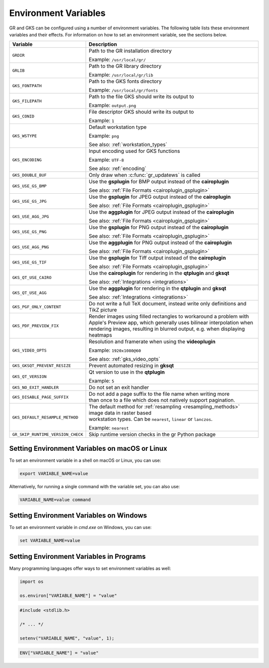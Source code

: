 .. _environment_variables:

Environment Variables
---------------------

GR and GKS can be configured using a number of environment variables.
The following table lists these environment variables and their effects.
For information on how to set an environment variable, see the sections below.

.. list-table::
   :header-rows: 1

   * - Variable
     - Description
   * - ``GRDIR``
     - Path to the GR installation directory

       Example: ``/usr/local/gr/``
   * - ``GRLIB``
     - Path to the GR library directory

       Example: ``/usr/local/gr/lib``
   * - ``GKS_FONTPATH``
     - Path to the GKS fonts directory

       Example: ``/usr/local/gr/fonts``
   * - ``GKS_FILEPATH``
     - Path to the file GKS should write its output to

       Example: ``output.png``
   * - ``GKS_CONID``
     - File descriptor GKS should write its output to

       Example: ``1``
   * - ``GKS_WSTYPE``
     - Default workstation type

       Example: ``png``

       See also: :ref:`workstation_types`
   * - ``GKS_ENCODING``
     - Input encoding used for GKS functions

       Example: ``UTF-8``

       See also: :ref:`encoding`
   * - ``GKS_DOUBLE_BUF``
     - Only draw when :c:func:`gr_updatews` is called
   * - ``GKS_USE_GS_BMP``
     - Use the **gsplugin** for BMP output instead of the **cairoplugin**

       See also: :ref:`File Formats <cairoplugin_gsplugin>`
   * - ``GKS_USE_GS_JPG``
     - Use the **gsplugin** for JPEG output instead of the **cairoplugin**

       See also: :ref:`File Formats <cairoplugin_gsplugin>`
   * - ``GKS_USE_AGG_JPG``
     - Use the **aggplugin** for JPEG output instead of the **cairoplugin**

       See also: :ref:`File Formats <cairoplugin_gsplugin>`
   * - ``GKS_USE_GS_PNG``
     - Use the **gsplugin** for PNG output instead of the **cairoplugin**

       See also: :ref:`File Formats <cairoplugin_gsplugin>`
   * - ``GKS_USE_AGG_PNG``
     - Use the **aggplugin** for PNG output instead of the **cairoplugin**

       See also: :ref:`File Formats <cairoplugin_gsplugin>`
   * - ``GKS_USE_GS_TIF``
     - Use the **gsplugin** for Tiff output instead of the **cairoplugin**

       See also: :ref:`File Formats <cairoplugin_gsplugin>`
   * - ``GKS_QT_USE_CAIRO``
     - Use the **cairoplugin** for rendering in the **qtplugin** and **gksqt**

       See also: :ref:`Integrations <integrations>`
   * - ``GKS_QT_USE_AGG``
     - Use the **aggplugin** for rendering in the **qtplugin** and **gksqt**

       See also: :ref:`Integrations <integrations>`

   * - ``GKS_PGF_ONLY_CONTENT``
     - Do not write a full TeX document, instead write only definitions and TikZ picture

   * - ``GKS_PDF_PREVIEW_FIX``
     - Render images using filled rectangles to workaround a problem with Apple's Preview app,
       which generally uses bilinear interpolation when rendering images, resulting in blurred
       output, e.g. when displaying heatmaps

   * - ``GKS_VIDEO_OPTS``
     - Resolution and framerate when using the **videoplugin**

       Example: ``1920x1080@60``

       See also: :ref:`gks_video_opts`
   * - ``GKS_GKSQT_PREVENT_RESIZE``
     - Prevent automated resizing in **gksqt**
   * - ``GKS_QT_VERSION``
     - Qt version to use in the **qtplugin**

       Example: ``5``
   * - ``GKS_NO_EXIT_HANDLER``
     - Do not set an exit handler
   * - ``GKS_DISABLE_PAGE_SUFFIX``
     - | Do not add a page suffix to the file name when writing more
       | than once to a file which does not natively support pagination.
   * - ``GKS_DEFAULT_RESAMPLE_METHOD``
     - | The default method for :ref:`resampling <resampling_methods>` image data in raster based
       | workstation types. Can be ``nearest``, ``linear`` or ``lanczos``.

       Example: ``nearest``
   * - ``GR_SKIP_RUNTIME_VERSION_CHECK``
     - Skip runtime version checks in the gr Python package

Setting Environment Variables on macOS or Linux
^^^^^^^^^^^^^^^^^^^^^^^^^^^^^^^^^^^^^^^^^^^^^^^

To set an environment variable in a shell on macOS or Linux, you can use:

.. code-block:: bash

   export VARIABLE_NAME=value

Alternatively, for running a single command with the variable set, you can
also use:

.. code-block:: bash

   VARIABLE_NAME=value command


Setting Environment Variables on Windows
^^^^^^^^^^^^^^^^^^^^^^^^^^^^^^^^^^^^^^^^

To set an environment variable in *cmd.exe* on Windows, you can use:

.. code-block:: bash

   set VARIABLE_NAME=value

Setting Environment Variables in Programs
^^^^^^^^^^^^^^^^^^^^^^^^^^^^^^^^^^^^^^^^^

Many programming languages offer ways to set environment variables as well:

.. code-block:: python

    import os

    os.environ["VARIABLE_NAME"] = "value"

.. code-block:: c

    #include <stdlib.h>

    /* ... */

    setenv("VARIABLE_NAME", "value", 1);

.. code-block:: julia

    ENV["VARIABLE_NAME"] = "value"
